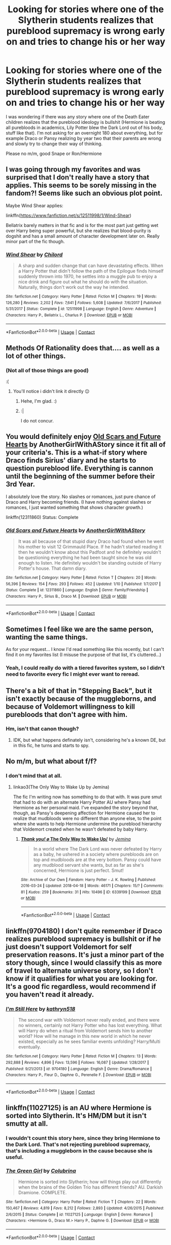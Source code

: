 #+TITLE: Looking for stories where one of the Slytherin students realizes that pureblood supremacy is wrong early on and tries to change his or her way

* Looking for stories where one of the Slytherin students realizes that pureblood supremacy is wrong early on and tries to change his or her way
:PROPERTIES:
:Author: Hellstrike
:Score: 17
:DateUnix: 1524523007.0
:DateShort: 2018-Apr-24
:FlairText: Request
:END:
I was wondering if there was any story where one of the Death Eater children realizes that the pureblood ideology is bullshit (Hermione is beating all purebloods in academics, Lily Potter blew the Dark Lord out of his body, stuff like that). I'm not asking for an overnight 180 about everything, but for example Draco or Pansy realizing by year two that their parents are wrong and slowly try to change their way of thinking.

Please no m/m, good Snape or Ron/Hermione


** I was going through my favorites and was surprised that I don't really have a story that applies. This seems to be sorely missing in the fandom?! Seems like such an obvious plot point.

Maybe Wind Shear applies:

linkffn([[https://www.fanfiction.net/s/12511998/1/Wind-Shear]])

Bellatrix barely matters in that fic and is for the most part just getting wet over Harry being super powerful, but she realizes that blood-purity is dogshit and has a small amount of character development later on. Really minor part of the fic though.
:PROPERTIES:
:Author: Deathcrow
:Score: 9
:DateUnix: 1524572270.0
:DateShort: 2018-Apr-24
:END:

*** [[https://www.fanfiction.net/s/12511998/1/][*/Wind Shear/*]] by [[https://www.fanfiction.net/u/67673/Chilord][/Chilord/]]

#+begin_quote
  A sharp and sudden change that can have devastating effects. When a Harry Potter that didn't follow the path of the Epilogue finds himself suddenly thrown into 1970, he settles into a muggle pub to enjoy a nice drink and figure out what he should do with the situation. Naturally, things don't work out the way he intended.
#+end_quote

^{/Site/:} ^{fanfiction.net} ^{*|*} ^{/Category/:} ^{Harry} ^{Potter} ^{*|*} ^{/Rated/:} ^{Fiction} ^{M} ^{*|*} ^{/Chapters/:} ^{19} ^{*|*} ^{/Words/:} ^{126,280} ^{*|*} ^{/Reviews/:} ^{2,202} ^{*|*} ^{/Favs/:} ^{7,641} ^{*|*} ^{/Follows/:} ^{5,608} ^{*|*} ^{/Updated/:} ^{7/6/2017} ^{*|*} ^{/Published/:} ^{5/31/2017} ^{*|*} ^{/Status/:} ^{Complete} ^{*|*} ^{/id/:} ^{12511998} ^{*|*} ^{/Language/:} ^{English} ^{*|*} ^{/Genre/:} ^{Adventure} ^{*|*} ^{/Characters/:} ^{Harry} ^{P.,} ^{Bellatrix} ^{L.,} ^{Charlus} ^{P.} ^{*|*} ^{/Download/:} ^{[[http://www.ff2ebook.com/old/ffn-bot/index.php?id=12511998&source=ff&filetype=epub][EPUB]]} ^{or} ^{[[http://www.ff2ebook.com/old/ffn-bot/index.php?id=12511998&source=ff&filetype=mobi][MOBI]]}

--------------

*FanfictionBot*^{2.0.0-beta} | [[https://github.com/tusing/reddit-ffn-bot/wiki/Usage][Usage]] | [[https://www.reddit.com/message/compose?to=tusing][Contact]]
:PROPERTIES:
:Author: FanfictionBot
:Score: 1
:DateUnix: 1524572282.0
:DateShort: 2018-Apr-24
:END:


** Methods Of Rationality does that.... as well as a lot of other things.
:PROPERTIES:
:Author: Faeriniel
:Score: 7
:DateUnix: 1524525691.0
:DateShort: 2018-Apr-24
:END:

*** (Not all of those things are good)

:(
:PROPERTIES:
:Author: MindForgedManacle
:Score: 13
:DateUnix: 1524536772.0
:DateShort: 2018-Apr-24
:END:

**** You'll notice i didn't link it directly 😐
:PROPERTIES:
:Author: Faeriniel
:Score: 4
:DateUnix: 1524546385.0
:DateShort: 2018-Apr-24
:END:

***** Hehe, I'm glad. :)
:PROPERTIES:
:Author: MindForgedManacle
:Score: 2
:DateUnix: 1524579635.0
:DateShort: 2018-Apr-24
:END:


***** :|

I do not concur.
:PROPERTIES:
:Author: ABZB
:Score: 2
:DateUnix: 1524584295.0
:DateShort: 2018-Apr-24
:END:


** You would definitely enjoy [[https://www.fanfiction.net/s/12311860/1/Old-Scars-and-Future-Hearts][Old Scars and Future Hearts]] by AnotherGirlWithAStory since it fit all of your criteria's. This is a what-if story where Draco finds Sirius' diary and he starts to question pureblood life. Everything is cannon until the beginning of the summer before their 3rd Year.

I absolutely love the story. No slashes or romances, just pure chance of Draco and Harry becoming friends. (I have nothing against slashes or romances, I just wanted something that shows character growth.)

linkffn(12311860) Status: Complete
:PROPERTIES:
:Author: FairyRave
:Score: 3
:DateUnix: 1524550455.0
:DateShort: 2018-Apr-24
:END:

*** [[https://www.fanfiction.net/s/12311860/1/][*/Old Scars and Future Hearts/*]] by [[https://www.fanfiction.net/u/7536168/AnotherGirlWithAStory][/AnotherGirlWithAStory/]]

#+begin_quote
  It was all because of that stupid diary Draco had found when he went his mother to visit 12 Grimmauld Place. If he hadn't started reading it then he wouldn't know about this Padfoot and he definitely wouldn't be questioning everything he had been taught since he was old enough to listen. He definitely wouldn't be standing outside of Harry Potter's house. That damn diary.
#+end_quote

^{/Site/:} ^{fanfiction.net} ^{*|*} ^{/Category/:} ^{Harry} ^{Potter} ^{*|*} ^{/Rated/:} ^{Fiction} ^{T} ^{*|*} ^{/Chapters/:} ^{20} ^{*|*} ^{/Words/:} ^{56,396} ^{*|*} ^{/Reviews/:} ^{154} ^{*|*} ^{/Favs/:} ^{293} ^{*|*} ^{/Follows/:} ^{452} ^{*|*} ^{/Updated/:} ^{1/10} ^{*|*} ^{/Published/:} ^{1/7/2017} ^{*|*} ^{/Status/:} ^{Complete} ^{*|*} ^{/id/:} ^{12311860} ^{*|*} ^{/Language/:} ^{English} ^{*|*} ^{/Genre/:} ^{Family/Friendship} ^{*|*} ^{/Characters/:} ^{Harry} ^{P.,} ^{Sirius} ^{B.,} ^{Draco} ^{M.} ^{*|*} ^{/Download/:} ^{[[http://www.ff2ebook.com/old/ffn-bot/index.php?id=12311860&source=ff&filetype=epub][EPUB]]} ^{or} ^{[[http://www.ff2ebook.com/old/ffn-bot/index.php?id=12311860&source=ff&filetype=mobi][MOBI]]}

--------------

*FanfictionBot*^{2.0.0-beta} | [[https://github.com/tusing/reddit-ffn-bot/wiki/Usage][Usage]] | [[https://www.reddit.com/message/compose?to=tusing][Contact]]
:PROPERTIES:
:Author: FanfictionBot
:Score: 1
:DateUnix: 1524550462.0
:DateShort: 2018-Apr-24
:END:


** Sometimes I feel like we are the same person, wanting the same things.

As for your request... I know I'd read something like this recently, but I can't find it on my favorites list (I misuse the purpose of that list, it's cluttered...)
:PROPERTIES:
:Author: MindForgedManacle
:Score: 1
:DateUnix: 1524536983.0
:DateShort: 2018-Apr-24
:END:

*** Yeah, I could really do with a tiered favorites system, so I didn't need to favorite every fic I might ever want to reread.
:PROPERTIES:
:Author: bgottfried91
:Score: 3
:DateUnix: 1524542425.0
:DateShort: 2018-Apr-24
:END:


** There's a bit of that in "Stepping Back", but it isn't exactly because of the muggleborns, and because of Voldemort willingness to kill purebloods that don't agree with him.
:PROPERTIES:
:Author: nauze18
:Score: 1
:DateUnix: 1524539403.0
:DateShort: 2018-Apr-24
:END:

*** Hm, isn't that canon though?
:PROPERTIES:
:Author: MindForgedManacle
:Score: 1
:DateUnix: 1524579669.0
:DateShort: 2018-Apr-24
:END:

**** IDK, but what happens definately isn't, considering he's a known DE, but in this fic, he turns and starts to spy.
:PROPERTIES:
:Author: nauze18
:Score: 1
:DateUnix: 1524593764.0
:DateShort: 2018-Apr-24
:END:


** No m/m, but what about f/f?
:PROPERTIES:
:Author: Jemina004
:Score: 1
:DateUnix: 1524539602.0
:DateShort: 2018-Apr-24
:END:

*** I don't mind that at all.
:PROPERTIES:
:Author: Hellstrike
:Score: 2
:DateUnix: 1524549843.0
:DateShort: 2018-Apr-24
:END:

**** linkao3(The Only Way to Wake Up by Jemina)

The fic I'm writing now has something to do that with. It was pure smut that had to do with an alternate Harry Potter AU where Pansy had Hermione as her personal maid. I've expanded the story beyond that, though, as Pansy's deepening affection for Hermione caused her to realize that mudbloods were no different than anyone else, to the point where she wants to help Hermione undermine the pureblood hierarchy that Voldemort created when he wasn't defeated by baby Harry.
:PROPERTIES:
:Author: Jemina004
:Score: 2
:DateUnix: 1524554684.0
:DateShort: 2018-Apr-24
:END:

***** [[https://archiveofourown.org/works/6339199][*/Thank you! \o/ The Only Way to Wake Up/*]] by [[https://www.archiveofourown.org/users/Jemina/pseuds/Jemina][/Jemina/]]

#+begin_quote
  In a world where The Dark Lord was never defeated by Harry as a baby, he ushered in a society where purebloods are on top and mudbloods are at the very bottom. Pansy could have any mudblood servant she wants, but as far as she's concerned, Hermione is just perfect. Smut!
#+end_quote

^{/Site/:} ^{Archive} ^{of} ^{Our} ^{Own} ^{*|*} ^{/Fandom/:} ^{Harry} ^{Potter} ^{-} ^{J.} ^{K.} ^{Rowling} ^{*|*} ^{/Published/:} ^{2016-03-24} ^{*|*} ^{/Updated/:} ^{2018-04-18} ^{*|*} ^{/Words/:} ^{46171} ^{*|*} ^{/Chapters/:} ^{15/?} ^{*|*} ^{/Comments/:} ^{81} ^{*|*} ^{/Kudos/:} ^{259} ^{*|*} ^{/Bookmarks/:} ^{31} ^{*|*} ^{/Hits/:} ^{10496} ^{*|*} ^{/ID/:} ^{6339199} ^{*|*} ^{/Download/:} ^{[[https://archiveofourown.org/downloads/Je/Jemina/6339199/The%20Only%20Way%20to%20Wake%20Up.epub?updated_at=1524085970][EPUB]]} ^{or} ^{[[https://archiveofourown.org/downloads/Je/Jemina/6339199/The%20Only%20Way%20to%20Wake%20Up.mobi?updated_at=1524085970][MOBI]]}

--------------

*FanfictionBot*^{2.0.0-beta} | [[https://github.com/tusing/reddit-ffn-bot/wiki/Usage][Usage]] | [[https://www.reddit.com/message/compose?to=tusing][Contact]]
:PROPERTIES:
:Author: FanfictionBot
:Score: 1
:DateUnix: 1524554695.0
:DateShort: 2018-Apr-24
:END:


** linkffn(9704180) I don't quite remember if Draco realizes pureblood supremacy is bullshit or if he just doesn't support Voldemort for self preservation reasons. It's just a minor part of the story though, since I would classify this as more of travel to alternate universe story, so I don't know if it qualifies for what you are looking for. It's a good fic regardless, would recommend if you haven't read it already.
:PROPERTIES:
:Author: crazyclone4
:Score: 1
:DateUnix: 1524684856.0
:DateShort: 2018-Apr-26
:END:

*** [[https://www.fanfiction.net/s/9704180/1/][*/I'm Still Here/*]] by [[https://www.fanfiction.net/u/4404355/kathryn518][/kathryn518/]]

#+begin_quote
  The second war with Voldemort never really ended, and there were no winners, certainly not Harry Potter who has lost everything. What will Harry do when a ritual from Voldemort sends him to another world? How will he manage in this new world in which he never existed, especially as he sees familiar events unfolding? Harry/Multi eventually.
#+end_quote

^{/Site/:} ^{fanfiction.net} ^{*|*} ^{/Category/:} ^{Harry} ^{Potter} ^{*|*} ^{/Rated/:} ^{Fiction} ^{M} ^{*|*} ^{/Chapters/:} ^{13} ^{*|*} ^{/Words/:} ^{292,888} ^{*|*} ^{/Reviews/:} ^{4,896} ^{*|*} ^{/Favs/:} ^{13,596} ^{*|*} ^{/Follows/:} ^{16,087} ^{*|*} ^{/Updated/:} ^{1/28/2017} ^{*|*} ^{/Published/:} ^{9/21/2013} ^{*|*} ^{/id/:} ^{9704180} ^{*|*} ^{/Language/:} ^{English} ^{*|*} ^{/Genre/:} ^{Drama/Romance} ^{*|*} ^{/Characters/:} ^{Harry} ^{P.,} ^{Fleur} ^{D.,} ^{Daphne} ^{G.,} ^{Perenelle} ^{F.} ^{*|*} ^{/Download/:} ^{[[http://www.ff2ebook.com/old/ffn-bot/index.php?id=9704180&source=ff&filetype=epub][EPUB]]} ^{or} ^{[[http://www.ff2ebook.com/old/ffn-bot/index.php?id=9704180&source=ff&filetype=mobi][MOBI]]}

--------------

*FanfictionBot*^{2.0.0-beta} | [[https://github.com/tusing/reddit-ffn-bot/wiki/Usage][Usage]] | [[https://www.reddit.com/message/compose?to=tusing][Contact]]
:PROPERTIES:
:Author: FanfictionBot
:Score: 1
:DateUnix: 1524684860.0
:DateShort: 2018-Apr-26
:END:


** linkffn(11027125) is an AU where Hermione is sorted into Slytherin. It's HM/DM but it isn't smutty at all.
:PROPERTIES:
:Author: maniacallymottled
:Score: 1
:DateUnix: 1524530411.0
:DateShort: 2018-Apr-24
:END:

*** I wouldn't count this story here, since they bring Hermione to the Dark Lord. That's not rejecting pureblood supremacy, that's including a muggleborn in the cause because she is useful.
:PROPERTIES:
:Author: Hellstrike
:Score: 7
:DateUnix: 1524550445.0
:DateShort: 2018-Apr-24
:END:


*** [[https://www.fanfiction.net/s/11027125/1/][*/The Green Girl/*]] by [[https://www.fanfiction.net/u/4314892/Colubrina][/Colubrina/]]

#+begin_quote
  Hermione is sorted into Slytherin; how will things play out differently when the brains of the Golden Trio has different friends? AU. Darkish Dramione. COMPLETE.
#+end_quote

^{/Site/:} ^{fanfiction.net} ^{*|*} ^{/Category/:} ^{Harry} ^{Potter} ^{*|*} ^{/Rated/:} ^{Fiction} ^{T} ^{*|*} ^{/Chapters/:} ^{22} ^{*|*} ^{/Words/:} ^{150,467} ^{*|*} ^{/Reviews/:} ^{4,819} ^{*|*} ^{/Favs/:} ^{8,212} ^{*|*} ^{/Follows/:} ^{2,893} ^{*|*} ^{/Updated/:} ^{4/26/2015} ^{*|*} ^{/Published/:} ^{2/6/2015} ^{*|*} ^{/Status/:} ^{Complete} ^{*|*} ^{/id/:} ^{11027125} ^{*|*} ^{/Language/:} ^{English} ^{*|*} ^{/Genre/:} ^{Romance} ^{*|*} ^{/Characters/:} ^{<Hermione} ^{G.,} ^{Draco} ^{M.>} ^{Harry} ^{P.,} ^{Daphne} ^{G.} ^{*|*} ^{/Download/:} ^{[[http://www.ff2ebook.com/old/ffn-bot/index.php?id=11027125&source=ff&filetype=epub][EPUB]]} ^{or} ^{[[http://www.ff2ebook.com/old/ffn-bot/index.php?id=11027125&source=ff&filetype=mobi][MOBI]]}

--------------

*FanfictionBot*^{2.0.0-beta} | [[https://github.com/tusing/reddit-ffn-bot/wiki/Usage][Usage]] | [[https://www.reddit.com/message/compose?to=tusing][Contact]]
:PROPERTIES:
:Author: FanfictionBot
:Score: 2
:DateUnix: 1524530417.0
:DateShort: 2018-Apr-24
:END:


** Harry Potter Dark Memories by blueowl. Exactly as you described with and small additional dose of fun. As of yet unfinished, however that will be remedied soon.
:PROPERTIES:
:Score: 1
:DateUnix: 1524536108.0
:DateShort: 2018-Apr-24
:END:


** Unfortunately, I don't have the time to write a short snippet here, but I've been sitting on the notion for a whole that purebloods are like dukes and kings; born into a position of prestige, they have a responsibility for all of the others in their domain.

So, that means not being discriminatory towards muggleborns and magical creatures, it means being their leader. Acting as a good role model, teaching them about the magical world and its culture, acting to try and solve their problems and reduce disputes. Maybe one day if the job's done well enough, one of these muggleborns or their children will rise to become leaders of the magical world in their own right.
:PROPERTIES:
:Author: Avaday_Daydream
:Score: -1
:DateUnix: 1524529631.0
:DateShort: 2018-Apr-24
:END:

*** Outside of the unclear status of the House of Black, pure-bloods aren't a real nobility though. Even the so-called Sacred Twenty-eight is more of a silly designation given arbitrarily to some families.
:PROPERTIES:
:Author: MindForgedManacle
:Score: 5
:DateUnix: 1524536873.0
:DateShort: 2018-Apr-24
:END:

**** We know that, he knows that too probably; but it sounds like an interesting idea.
:PROPERTIES:
:Author: will1707
:Score: 1
:DateUnix: 1524568147.0
:DateShort: 2018-Apr-24
:END:
